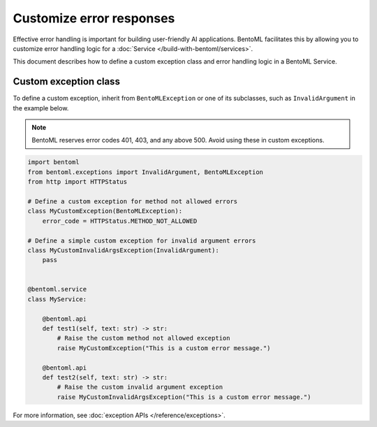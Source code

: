 =========================
Customize error responses
=========================

Effective error handling is important for building user-friendly AI applications. BentoML facilitates this by allowing you to customize error handling logic for a :doc:`Service </build-with-bentoml/services>`.

This document describes how to define a custom exception class and error handling logic in a BentoML Service.

Custom exception class
----------------------

To define a custom exception, inherit from ``BentoMLException`` or one of its subclasses, such as ``InvalidArgument`` in the example below.

.. note::

   BentoML reserves error codes 401, 403, and any above 500. Avoid using these in custom exceptions.

.. code-block:: python

    import bentoml
    from bentoml.exceptions import InvalidArgument, BentoMLException
    from http import HTTPStatus

    # Define a custom exception for method not allowed errors
    class MyCustomException(BentoMLException):
        error_code = HTTPStatus.METHOD_NOT_ALLOWED

    # Define a simple custom exception for invalid argument errors
    class MyCustomInvalidArgsException(InvalidArgument):
        pass


    @bentoml.service
    class MyService:

        @bentoml.api
        def test1(self, text: str) -> str:
            # Raise the custom method not allowed exception
            raise MyCustomException("This is a custom error message.")

        @bentoml.api
        def test2(self, text: str) -> str:
            # Raise the custom invalid argument exception
            raise MyCustomInvalidArgsException("This is a custom error message.")

For more information, see :doc:`exception APIs </reference/exceptions>`.
